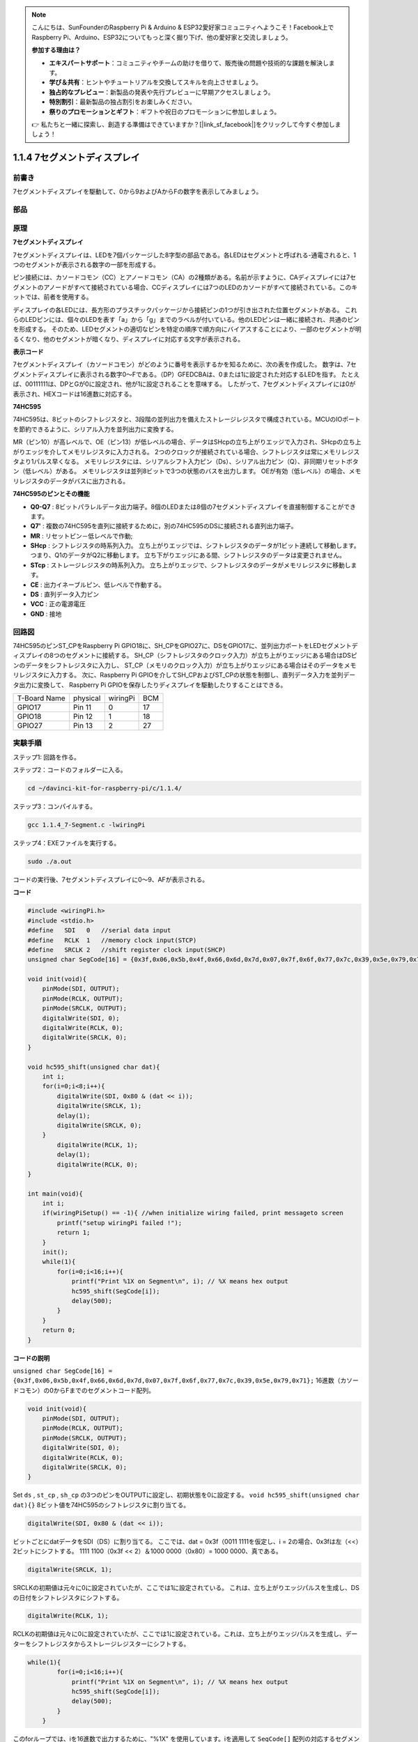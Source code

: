 .. note::

    こんにちは、SunFounderのRaspberry Pi & Arduino & ESP32愛好家コミュニティへようこそ！Facebook上でRaspberry Pi、Arduino、ESP32についてもっと深く掘り下げ、他の愛好家と交流しましょう。

    **参加する理由は？**

    - **エキスパートサポート**：コミュニティやチームの助けを借りて、販売後の問題や技術的な課題を解決します。
    - **学び＆共有**：ヒントやチュートリアルを交換してスキルを向上させましょう。
    - **独占的なプレビュー**：新製品の発表や先行プレビューに早期アクセスしましょう。
    - **特別割引**：最新製品の独占割引をお楽しみください。
    - **祭りのプロモーションとギフト**：ギフトや祝日のプロモーションに参加しましょう。

    👉 私たちと一緒に探索し、創造する準備はできていますか？[|link_sf_facebook|]をクリックして今すぐ参加しましょう！

1.1.4 7セグメントディスプレイ
=============================

前書き
-----------------

7セグメントディスプレイを駆動して、0から9およびAからFの数字を表示してみましょう。

部品
----------------

.. image:: ../img/list_7_segment.png

原理
-------------

**7セグメントディスプレイ**

7セグメントディスプレイは、LEDを7個パッケージした8字型の部品である。各LEDはセグメントと呼ばれる-通電されると、1つのセグメントが表示される数字の一部を形成する。

ピン接続には、カソードコモン（CC）とアノードコモン（CA）の2種類がある。名前が示すように、CAディスプレイには7セグメントのアノードがすべて接続されている場合、CCディスプレイには7つのLEDのカソードがすべて接続されている。このキットでは、前者を使用する。

.. image:: ../img/image70.jpeg
   :width: 3.89514in
   :height: 3.32222in
   :align: center

ディスプレイの各LEDには、長方形のプラスチックパッケージから接続ピンの1つが引き出された位置セグメントがある。
これらのLEDピンには、個々のLEDを表す「a」から「g」までのラベルが付いている。他のLEDピンは一緒に接続され、共通のピンを形成する。
そのため、LEDセグメントの適切なピンを特定の順序で順方向にバイアスすることにより、一部のセグメントが明るくなり、他のセグメントが暗くなり、ディスプレイに対応する文字が表示される。

**表示コード**

7セグメントディスプレイ（カソードコモン）がどのように番号を表示するかを知るために、次の表を作成した。
数字は、7セグメントディスプレイに表示される数字0〜Fである。（DP）GFEDCBAは、0または1に設定された対応するLEDを指す。
たとえば、00111111は、DPとGが0に設定され、他が1に設定されることを意味する。
したがって、7セグメントディスプレイには0が表示され、HEXコードは16進数に対応する。

.. image:: ../img/common_cathode.png


**74HC595**

74HC595は、8ビットのシフトレジスタと、3段階の並列出力を備えたストレージレジスタで構成されている。MCUのIOポートを節約できるように、シリアル入力を並列出力に変換する。

MR（ピン10）が高レベルで、OE（ピン13）が低レベルの場合、データはSHcpの立ち上がりエッジで入力され、SHcpの立ち上がりエッジを介してメモリレジスタに入力される。
2つのクロックが接続されている場合、シフトレジスタは常にメモリレジスタより1パルス早くなる。
メモリレジスタには、シリアルシフト入力ピン（Ds）、シリアル出力ピン（Q）、非同期リセットボタン（低レベル）がある。
メモリレジスタは並列8ビットで3つの状態のバスを出力します。
OEが有効（低レベル）の場合、メモリレジスタのデータがバスに出力される。

.. image:: ../img/74hc595_sche.png
    :width: 400
    :align: center




**74HC595のピンとその機能** 

* **Q0-Q7** : 8ビットパラレルデータ出力端子。8個のLEDまたは8個の7セグメントディスプレイを直接制御することができます。

* **Q7'** : 複数の74HC595を直列に接続するために，別の74HC595のDSに接続される直列出力端子。

* **MR** : リセットピン－低レベルで作動;

* **SHcp** : シフトレジスタの時系列入力。 立ち上がりエッジでは、シフトレジスタのデータが1ビット連続して移動します。つまり、Q1のデータがQ2に移動します。 立ち下がりエッジにある間、シフトレジスタのデータは変更されません。

* **STcp** : ストレージレジスタの時系列入力。 立ち上がりエッジで、シフトレジスタのデータがメモリレジスタに移動します。

* **CE** : 出力イネーブルピン、低レベルで作動する。

* **DS** : 直列データ入力ピン

* **VCC** : 正の電源電圧

* **GND** : 接地

回路図
---------------------

74HC595のピンST_CPをRaspberry Pi GPIO18に、SH_CPをGPIO27に、DSをGPIO17に、並列出力ポートをLEDセグメントディスプレイの8つのセグメントに接続する。
SH_CP（シフトレジスタのクロック入力）が立ち上がりエッジにある場合はDSピンのデータをシフトレジスタに入力し、
ST_CP（メモリのクロック入力）が立ち上がりエッジにある場合はそのデータをメモリレジスタに入力する。
次に、Raspberry Pi GPIOを介してSH_CPおよびST_CPの状態を制御し、直列データ入力を並列データ出力に変換して、
Raspberry Pi GPIOを保存したりディスプレイを駆動したりすることはできる。

============ ======== ======== ===
T-Board Name physical wiringPi BCM
GPIO17       Pin 11   0        17
GPIO18       Pin 12   1        18
GPIO27       Pin 13   2        27
============ ======== ======== ===

.. image:: ../img/schematic_7_segment.png
    :width: 800

実験手順
------------------------------

ステップ1: 回路を作る。

.. image:: ../img/image73.png
    :width: 800


ステップ2：コードのフォルダーに入る。

.. raw:: html

   <run></run>

.. code-block::

    cd ~/davinci-kit-for-raspberry-pi/c/1.1.4/

ステップ3：コンパイルする。

.. raw:: html

   <run></run>

.. code-block::

    gcc 1.1.4_7-Segment.c -lwiringPi

ステップ4：EXEファイルを実行する。

.. raw:: html

   <run></run>

.. code-block::

    sudo ./a.out

コードの実行後、7セグメントディスプレイに0〜9、AFが表示される。


**コード**

.. code-block:: c

    #include <wiringPi.h>
    #include <stdio.h>
    #define   SDI   0   //serial data input
    #define   RCLK  1   //memory clock input(STCP)
    #define   SRCLK 2   //shift register clock input(SHCP)
    unsigned char SegCode[16] = {0x3f,0x06,0x5b,0x4f,0x66,0x6d,0x7d,0x07,0x7f,0x6f,0x77,0x7c,0x39,0x5e,0x79,0x71};

    void init(void){
        pinMode(SDI, OUTPUT); 
        pinMode(RCLK, OUTPUT);
        pinMode(SRCLK, OUTPUT); 
        digitalWrite(SDI, 0);
        digitalWrite(RCLK, 0);
        digitalWrite(SRCLK, 0);
    }

    void hc595_shift(unsigned char dat){
        int i;
        for(i=0;i<8;i++){
            digitalWrite(SDI, 0x80 & (dat << i));
            digitalWrite(SRCLK, 1);
            delay(1);
            digitalWrite(SRCLK, 0);
        }
            digitalWrite(RCLK, 1);
            delay(1);
            digitalWrite(RCLK, 0);
    }

    int main(void){
        int i;
        if(wiringPiSetup() == -1){ //when initialize wiring failed, print messageto screen
            printf("setup wiringPi failed !");
            return 1;
        }
        init();
        while(1){
            for(i=0;i<16;i++){
                printf("Print %1X on Segment\n", i); // %X means hex output
                hc595_shift(SegCode[i]);
                delay(500);
            }
        }
        return 0;
    }

**コードの説明**

``unsigned char SegCode[16] = {0x3f,0x06,0x5b,0x4f,0x66,0x6d,0x7d,0x07,0x7f,0x6f,0x77,0x7c,0x39,0x5e,0x79,0x71};``
16進数（カソードコモン）の0からFまでのセグメントコード配列。

.. code-block:: c

    void init(void){
        pinMode(SDI, OUTPUT); 
        pinMode(RCLK, OUTPUT); 
        pinMode(SRCLK, OUTPUT); 
        digitalWrite(SDI, 0);
        digitalWrite(RCLK, 0);
        digitalWrite(SRCLK, 0);
    }

Set ``ds`` , ``st_cp`` , ``sh_cp`` の3つのピンをOUTPUTに設定し、初期状態を0に設定する。
``void hc595_shift(unsigned char dat){}``
8ビット値を74HC595のシフトレジスタに割り当てる。

.. code-block:: c

    digitalWrite(SDI, 0x80 & (dat << i));

ビットごとにdatデータをSDI（DS）に割り当てる。
ここでは、dat = 0x3f（0011 1111を仮定し、i = 2の場合、0x3fは左（<<）2ビットにシフトする。
1111 1100（0x3f << 2）＆1000 0000（0x80）= 1000 0000、真である。

.. code-block:: c

    digitalWrite(SRCLK, 1);

SRCLKの初期値は元々に0に設定されていたが、ここでは1に設定されている。
これは、立ち上がりエッジパルスを生成し、DSの日付をシフトレジスタにシフトする。

.. code-block:: c
        
		digitalWrite(RCLK, 1);

RCLKの初期値は元々に0に設定されていたが、ここでは1に設定されている。これは、立ち上がりエッジパルスを生成し、データーをシフトレジスタからストレージレジスターにシフトする。

.. code-block:: c

    while(1){
            for(i=0;i<16;i++){
                printf("Print %1X on Segment\n", i); // %X means hex output
                hc595_shift(SegCode[i]);
                delay(500);
            }
        }

このforループでは、iを16進数で出力するために、"%1X" を使用しています。iを適用して ``SegCode[]`` 配列の対応するセグメントコードを求め、 ``hc595_shift()`` で74HC595のシフトレジスターにSegCodeを渡します。
